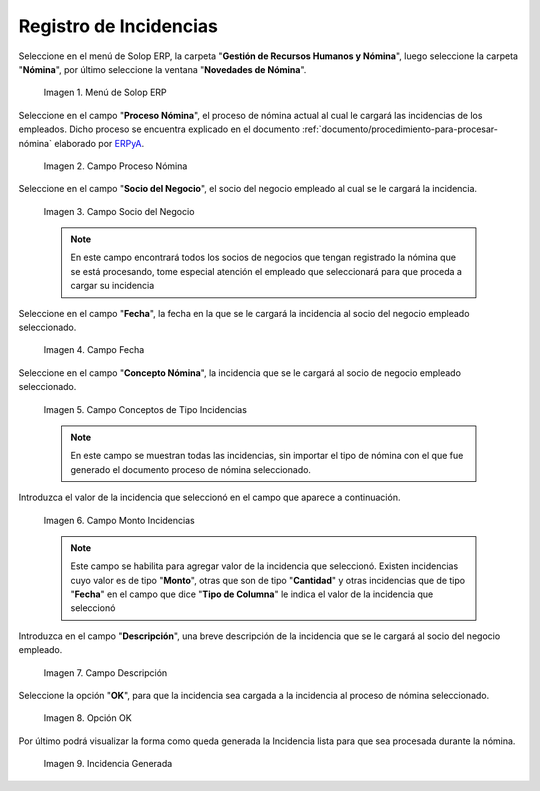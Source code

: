 .. _ERPyA: http://erpya.com
.. |Menú de ADempiere| image:: resources/menu.png
.. |Campo Proceso de Nómina| image:: resources/campo-proceso-nomina.png
.. |Campo Socio del Negocio| image:: resources/campo-socio-del-negocio.png
.. |Campo Fecha| image:: resources/campo-fecha.png
.. |Campo Conceptos de Tipo Incidencias| image:: resources/campo-concepto-nomina.png
.. |Campo Descripción| image:: resources/campo-descripcion.png
.. |Opción OK| image:: resources/opcion-ok.png
.. |Campo Monto Incidencias| image:: resources/campo-monto.png
.. |Campo Incidencia Generada| image:: resources/incidencia-generada.png

.. _documento/novedades-de-nómina:

**Registro de Incidencias**
===========================

Seleccione en el menú de Solop ERP, la carpeta "**Gestión de Recursos Humanos y Nómina**", luego seleccione la carpeta "**Nómina**", por último seleccione la ventana "**Novedades de Nómina**".

    |Menú de ADempiere|

    Imagen 1. Menú de Solop ERP

Seleccione en el campo "**Proceso Nómina**", el proceso de nómina actual al cual le cargará las incidencias de los empleados. Dicho proceso se encuentra explicado en el documento :ref:`documento/procedimiento-para-procesar-nómina` elaborado por `ERPyA`_.

    |Campo Proceso de Nómina|

    Imagen 2. Campo Proceso Nómina

Seleccione en el campo "**Socio del Negocio**", el socio del negocio empleado al cual se le cargará la incidencia.

    |Campo Socio del Negocio|

    Imagen 3. Campo Socio del Negocio

    .. note::

        En este campo encontrará todos los socios de negocios que tengan registrado la nómina que se está procesando, tome especial atención el empleado que seleccionará para que proceda a cargar su incidencia

Seleccione en el campo "**Fecha**", la fecha en la que se le cargará la incidencia al socio del negocio empleado seleccionado.

    |Campo Fecha|

    Imagen 4. Campo Fecha

Seleccione en el campo "**Concepto Nómina**", la incidencia que se le cargará al socio de negocio empleado seleccionado.

    |Campo Conceptos de Tipo Incidencias|

    Imagen 5. Campo Conceptos de Tipo Incidencias

    .. note::

        En este campo se muestran todas las incidencias, sin importar el tipo de nómina con el que fue generado el documento proceso de nómina seleccionado.

Introduzca el valor de la incidencia que seleccionó en el campo que aparece a continuación.

    |Campo Monto Incidencias|

    Imagen 6. Campo Monto Incidencias

    .. note::

        Este campo se habilita para agregar valor de la incidencia que seleccionó. Existen incidencias cuyo valor es de tipo "**Monto**", otras que son de tipo "**Cantidad**" y otras incidencias que de tipo "**Fecha**" en el campo que dice "**Tipo de Columna**" le indica el valor de la incidencia que seleccionó

Introduzca en el campo "**Descripción**", una breve descripción de la incidencia que se le cargará al socio del negocio empleado.

    |Campo Descripción|

    Imagen 7. Campo Descripción

Seleccione la opción "**OK**", para que la incidencia sea cargada a la incidencia al proceso de nómina seleccionado.

    |Opción OK|

    Imagen 8. Opción OK

Por último podrá visualizar la forma como queda generada la Incidencia lista para que sea procesada durante la nómina.

    |Campo Incidencia Generada|

    Imagen 9. Incidencia Generada
